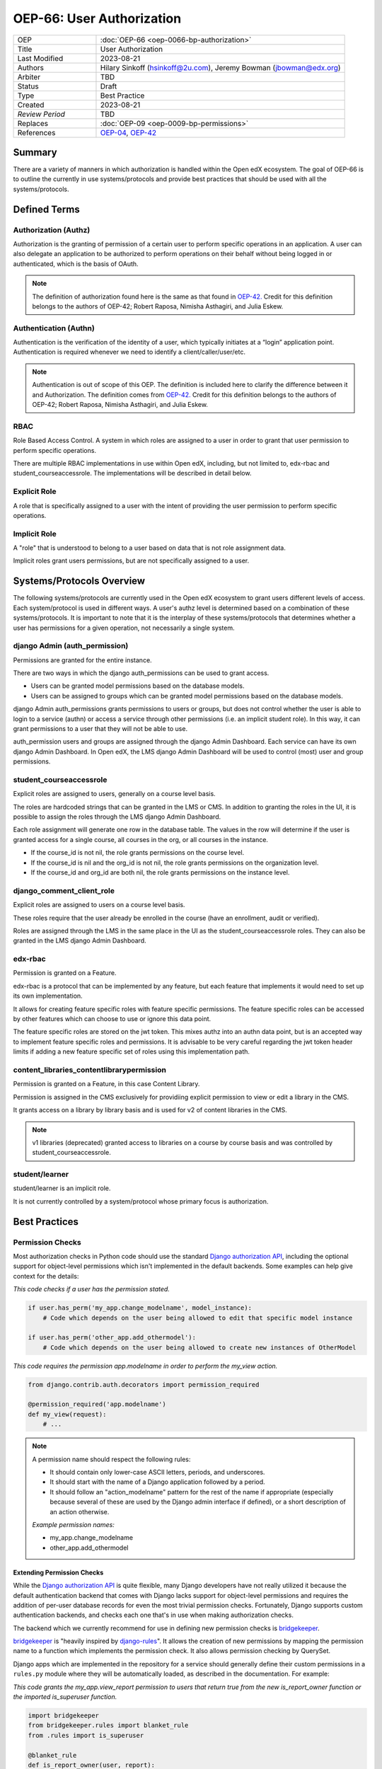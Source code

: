 OEP-66: User Authorization
###########################

.. list-table::
   :widths: 25 75

   * - OEP
     - :doc:`OEP-66 <oep-0066-bp-authorization>`
   * - Title
     - User Authorization
   * - Last Modified
     - 2023-08-21
   * - Authors
     - Hilary Sinkoff (hsinkoff@2u.com), Jeremy Bowman (jbowman@edx.org)   
   * - Arbiter
     - TBD
   * - Status
     - Draft
   * - Type
     - Best Practice
   * - Created
     - 2023-08-21
   * - `Review Period`
     - TBD
   * - Replaces
     - :doc:`OEP-09 <oep-0009-bp-permissions>`
   * - References
     - `OEP-04`_, `OEP-42`_

.. _OEP-04: https://open-edx-proposals.readthedocs.io/en/latest/oeps/oep-0004.html
.. _OEP-42: https://open-edx-proposals.readthedocs.io/en/latest/best-practices/oep-0042-bp-authentication.html

Summary
*******

There are a variety of manners in which authorization is handled within the Open edX ecosystem. 
The goal of OEP-66 is to outline the currently in use systems/protocols and provide best practices 
that should be used with all the systems/protocols.


Defined Terms
*************

Authorization (Authz)
---------------------

Authorization is the granting of permission of a certain user to perform specific operations in an application. A user can also delegate an application to be authorized to perform operations on their behalf without being logged in or authenticated, which is the basis of OAuth.

.. note::
  The definition of authorization found here is the same as that found in 
  `OEP-42. <https://open-edx-proposals.readthedocs.io/en/latest/best-practices/oep-0042-bp-authentication.html>`_
  Credit for this definition belongs to the authors of OEP-42; Robert Raposa, Nimisha Asthagiri, and Julia Eskew.

Authentication (Authn)
----------------------

Authentication is the verification of the identity of a user, which typically initiates at a “login” application point. Authentication is required whenever we need to identify a client/caller/user/etc.

.. note::

  Authentication is out of scope of this OEP. 
  The definition is included here to clarify the difference between it and Authorization.
  The definition comes from `OEP-42. <https://open-edx-proposals.readthedocs.io/en/latest/best-practices/oep-0042-bp-authentication.html>`_
  Credit for this definition belongs to the authors of OEP-42; Robert Raposa, Nimisha Asthagiri, and Julia Eskew.

RBAC
--------------
Role Based Access Control. A system in which roles are assigned to a user 
in order to grant that user permission to perform specific operations.

There are multiple RBAC implementations in use within Open edX, 
including, but not limited to, edx-rbac and student_courseaccessrole.
The implementations will be described in detail below.

Explicit Role
--------------
A role that is specifically assigned to a user with 
the intent of providing the user permission to perform specific operations.

Implicit Role
--------------
A "role" that is understood to belong to a user based 
on data that is not role assignment data. 

Implicit roles grant users permissions, but are not specifically assigned 
to a user.

Systems/Protocols Overview
***************************
The following systems/protocols are currently used in the Open edX ecosystem 
to grant users different levels of access. Each system/protocol is used in different 
ways. A user's authz level is determined based on a combination of these systems/protocols. 
It is important to note that it is the interplay of these systems/protocols that 
determines whether a user has permissions for a given operation, not necessarily a single 
system.

.. image:: oep-0066/Open_edX_Authorization.png
   :alt: A diagram that shows the different systems/protocols used in Open edX to control authorization.


django Admin (auth_permission)
-------------------------------

Permissions are granted for the entire instance.

There are two ways in which the django auth_permissions can be used to grant access.

* Users can be granted model permissions based on the database models.
* Users can be assigned to groups which can be granted model permissions based on the database models.

django Admin auth_permissions grants permissions to users or groups, but does not 
control whether the user is able to login to a service (authn) or access a service through other permissions 
(i.e. an implicit student role). 
In this way, it can grant permissions to a user that they will not be able to use.

auth_permission users and groups are assigned through the django Admin Dashboard. Each 
service can have its own django Admin Dashboard. In Open edX, the LMS django Admin Dashboard 
will be used to control (most) user and group permissions.

student_courseaccessrole
-------------------------

Explicit roles are assigned to users, generally on a course level basis. 

The roles are hardcoded strings that can be granted in the LMS or CMS.
In addition to granting the roles in the UI, it is possible to assign 
the roles through the LMS django Admin Dashboard. 

Each role assignment will generate one row in the database table. The values 
in the row will determine if the user is granted access for a single course, all 
courses in the org, or all courses in the instance.

* If the course_id is not nil, the role grants permissions on the course level.
* If the course_id is nil and the org_id is not nil, the role grants permissions on the organization level.
* If the course_id and org_id are both nil, the role grants permissions on the instance level.

django_comment_client_role
----------------------------

Explicit roles are assigned to users on a course level basis. 

These roles require that the user already be enrolled in the course 
(have an enrollment, audit or verified).

Roles are assigned through the LMS in the same place in the UI as the student_courseaccessrole roles. 
They can also be granted in the LMS django Admin Dashboard.

edx-rbac
----------------------------

Permission is granted on a Feature. 

edx-rbac is a protocol that can be implemented by any feature, but each 
feature that implements it would need to set up its own implementation.

It allows for creating feature specific roles with feature specific permissions.
The feature specific roles can be accessed by other 
features which can choose to use or ignore this data point. 

The feature specific roles are stored on the jwt token. This mixes authz into an 
authn data point, but is an accepted way to implement feature specific roles and permissions. 
It is advisable to be very careful regarding the jwt token header limits if adding a new feature specific 
set of roles using this implementation path.

content_libraries_contentlibrarypermission
-------------------------------------------

Permission is granted on a Feature, in this case Content Library. 

Permission is assigned in the CMS exclusively for providiing explicit permission to 
view or edit a library in the CMS. 

It grants access on a library by library basis and is used for v2 of content libraries 
in the CMS. 

.. note::
  v1 libraries (deprecated) granted access to libraries on a course by course basis 
  and was controlled by student_courseaccessrole.

student/learner
----------------------------
student/learner is an implicit role. 

It is not currently controlled by a system/protocol 
whose primary focus is authorization.  

Best Practices
***********************

Permission Checks
-----------------------

Most authorization checks in Python code should use the standard
`Django authorization API`_, including the optional support for object-level
permissions which isn't implemented in the default backends.  Some examples
can help give context for the details:

.. _Django authorization API: https://docs.djangoproject.com/en/1.10/topics/auth/default/#permissions-and-authorization

`This code checks if a user has the permission stated.`

.. code-block:: python

   if user.has_perm('my_app.change_modelname', model_instance):
       # Code which depends on the user being allowed to edit that specific model instance

   if user.has_perm('other_app.add_othermodel'):
       # Code which depends on the user being allowed to create new instances of OtherModel

`This code requires the permission app.modelname in order to perform the my_view action.`

.. code-block:: python

   from django.contrib.auth.decorators import permission_required

   @permission_required('app.modelname')
   def my_view(request):
       # ...

.. note::
  A permission name should respect the following rules:

  * It should contain only lower-case ASCII letters, periods, and underscores.
  * It should start with the name of a Django application followed by a period.
  * It should follow an "action_modelname" pattern for the rest of the name
    if appropriate (especially because several of these are used by the Django
    admin interface if defined), or a short description of an action otherwise.

  `Example permission names:`

  *  my_app.change_modelname
  *  other_app.add_othermodel

Extending Permission Checks
============================

While the 
`Django authorization API`_ is quite flexible, many Django developers
have not really utilized it because the default authentication backend that
comes with Django lacks support for object-level permissions and requires the
addition of per-user database records for even the most trivial permission
checks.  Fortunately, Django supports custom authentication backends, and
checks each one that's in use when making authorization checks.  

The backend
which we currently recommend for use in defining new permission checks is
`bridgekeeper`_.  

`bridgekeeper`_ is "heavily inspired by `django-rules`_". It allows the creation of new permissions by mapping
the permission name to a function which implements the permission check.  It also allows permission checking by 
QuerySet.

Django apps which are
implemented in the repository for a service should generally define their
custom permissions in a ``rules.py`` module where they will be automatically
loaded, as described in the documentation.  For example:

.. _Django authorization API: https://docs.djangoproject.com/en/1.10/topics/auth/default/#permissions-and-authorization
.. _bridgekeeper: https://bridgekeeper.readthedocs.io/en/latest/index.html
.. _django-rules: https://github.com/dfunckt/django-rules

`This code grants the my_app.view_report permission to users that return true from the new 
is_report_owner function or the imported is_superuser function.`

.. code-block:: python

   import bridgekeeper
   from bridgekeeper.rules import blanket_rule
   from .rules import is_superuser

   @blanket_rule
   def is_report_owner(user, report):
       return report.owner == user

   rules.add_perm('my_app.view_report', is_report_owner | is_superuser)

This allows permissions to be named and implemented in one place, without
requiring any additional database configuration.  Note that reusable Django
applications should not automatically register implementations of their
permissions, as the actual services using them may need to implement their
own rules for them. 

Note that although the optional second argument to ``User.has_perm()`` is
often a model instance, it can technically be any Python object which contains
information relevant to the permission being tested, including a QuerySet.  This allows for even
greater flexibility in the kinds of authorization rules that can be
implemented.

Django REST Framework
***********************

When using Django REST Framework (DRF) to build a REST API, note that it has object
permissions and query filtering mechanisms which are designed to be compatible
with Django's authorization API.  This means they also work well with the
``bridgekeeper`` authentication backend described above.  

You can
`set the permissions policy`_ to a class such as `DjangoObjectPermissions`_
and DRF will automatically check the appropriate object permission whenever
performing an action on a single object.  That particular class always denies
permission to anonymous users and assumes that there are no ``view_*``
permissions relevant to viewing or listing objects; those points can be
changed if desired by creating a subclass, for example:

.. _DjangoObjectPermissions: https://www.django-rest-framework.org/api-guide/permissions/#djangoobjectpermissions
.. _set the permissions policy: https://www.django-rest-framework.org/api-guide/permissions/#setting-the-permission-policy

.. code-block:: python

   class DjangoObjectPermissionsIncludingView(permissions.DjangoObjectPermissions):
       authenticated_users_only = False
       perms_map = {
           'GET': ['%(app_label)s.view_%(model_name)s'],
           'OPTIONS': ['%(app_label)s.view_%(model_name)s'],
           'HEAD': ['%(app_label)s.view_%(model_name)s'],
           'POST': ['%(app_label)s.add_%(model_name)s'],
           'PUT': ['%(app_label)s.change_%(model_name)s'],
           'PATCH': ['%(app_label)s.change_%(model_name)s'],
           'DELETE': ['%(app_label)s.delete_%(model_name)s'],
       }

If additional information about the session is needed beyond the user's
identity in order to make a permission decision (for example, if an action
should only be allowed if the client has been granted a particular OAuth
scope, as outlined in `OEP-4`_), then a custom `BasePermission`_ subclass can
be implemented which both consults the Django authorization API and makes the
necessary checks against the session or other properties of the request
object.

.. _OEP-4: https://open-edx-proposals.readthedocs.io/en/latest/oeps/oep-0004.html

In order to filter the querysets used to generate list responses to only
include objects appropriate for the users permissions, an appropriate filter
class should also be set.  A generic implementation using the library
proposed above for mapping permissions to Q objects might look as follows:

.. code-block:: python

    from qpermissions import perms

    class DjangoPermissionRulesFilter(BaseFilterBackend):

        perm_format = '%(app_label)s.view_%(model_name)s'

        def filter_queryset(self, request, queryset, view):
            user = request.user
            model_cls = queryset.model
            kwargs = {
                'app_label': model_cls._meta.app_label,
                'model_name': get_model_name(model_cls)
            }
            permission = self.perm_format % kwargs
            if permission not in perms:
                return queryset
            return queryset.filter(perms[permission](user))

Such a class would be used in a view's `filter_backends`_ attribute or
could be used by default for all view classes which don't override it.

.. _BasePermission: https://www.django-rest-framework.org/api-guide/permissions/#custom-permissions
.. _filter_backends: https://www.django-rest-framework.org/api-guide/filtering/#setting-filter-backends

Historical Systems/Protocols
*****************************

This is a listing of the systems/protocols that have been used historically, but have since been phased out.
This list should include a link to any ADRs or documents that reflect why these changes were made.

* `rules`_ was previously the preferred method for extending permission checks. 
   * `ADR for adding django-rules <https://github.com/openedx/edx-platform/blob/master/lms/djangoapps/courseware/docs/decisions/0002-permissions-via-django-rules.rst>`_
   * `ADR for switching to bridgekeeper <https://github.com/openedx/edx-platform/blob/master/lms/djangoapps/courseware/docs/decisions/0003-permissions-via-bridgekeeper.rst>`_

.. _rules: https://github.com/dfunckt/django-rules

References
**********

`Authorization Architecture Vision & Principles <https://openedx.atlassian.net/wiki/spaces/AC/pages/935919751/Authorization>`_

`django Authentication System <https://docs.djangoproject.com/en/4.1/topics/auth/default/#permissions-and-authorization>`_

`django-rules <https://github.com/dfunckt/django-rules>`_

`bridgekeeper <https://bridgekeeper.readthedocs.io/en/latest/index.html>`_ 

Change History
**************

* Document created
* `Pull request #XXX <https://github.com/openedx/open-edx-proposals/pull/XXX>`_
